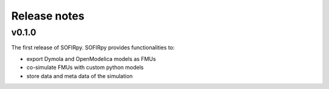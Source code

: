 Release notes
=============

v0.1.0
------
The first release of SOFIRpy. SOFIRpy provides functionalities to:

- export Dymola and OpenModelica models as FMUs
- co-simulate FMUs with custom python models
- store data and meta data of the simulation
